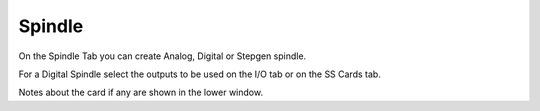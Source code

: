 Spindle
=======

.. image:: images/spindle-tab-01.png
    :align: center
    :scale: 75%

On the Spindle Tab you can create Analog, Digital or Stepgen spindle.

For a Digital Spindle select the outputs to be used on the I/O tab or on the
SS Cards tab.

Notes about the card if any are shown in the lower window.
